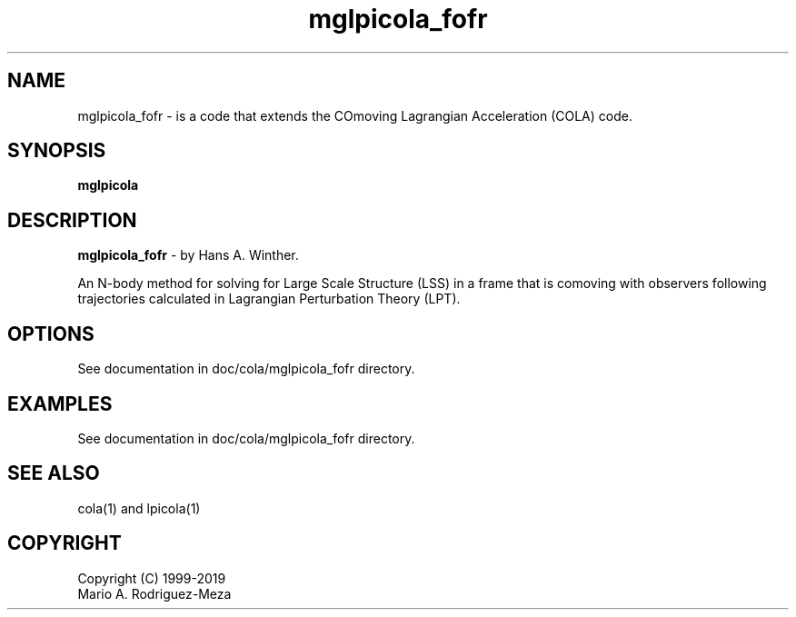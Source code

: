 't" t
.TH mglpicola_fofr 1 "January 2019" UNIX "NagBody PROJECT"
.na
.nh   

.SH NAME
mglpicola_fofr - is a code that extends the COmoving Lagrangian Acceleration (COLA) code.
.SH SYNOPSIS
\fBmglpicola\fR
.sp

.SH DESCRIPTION
\fBmglpicola_fofr\fR - by Hans A. Winther.

An N-body method for solving for Large Scale Structure (LSS) in a frame that is comoving with observers
following trajectories calculated in Lagrangian Perturbation Theory (LPT).

.SH OPTIONS
See documentation in doc/cola/mglpicola_fofr directory.
.sp

.SH EXAMPLES
See documentation in doc/cola/mglpicola_fofr directory.

.SH SEE ALSO
cola(1) and lpicola(1)

.SH COPYRIGHT
Copyright (C) 1999-2019
.br
Mario A. Rodriguez-Meza
.br
